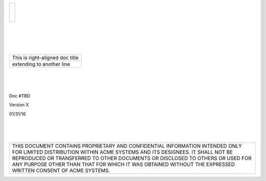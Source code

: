 .. class:: title-logobox

.. list-table::
   :widths: 72

   * - |
       |
       |
       | |ACME_logo|

.. |ACME_logo| image:: images/ACME_Logo.png
   :width: 245
   :height: 84
   :scale: 250

|
|
|
|

.. class:: title-deepbox

.. list-table::
   :widths: 72

   * - .. class:: title-name

       This is right-aligned doc title
   * - .. class:: title-name

       extending to another line

|
|
|

.. class:: title-info

Doc #TBD

.. class:: title-info

Version X

.. class:: title-info

01/31/16

|
|
|

.. class:: title-deepbox

.. list-table::
   :widths: 72

   * - .. class:: title-notice

       THIS DOCUMENT CONTAINS PROPRIETARY AND CONFIDENTIAL INFORMATION INTENDED ONLY FOR LIMITED DISTRIBUTION WITHIN ACME SYSTEMS AND ITS DESIGNEES. IT SHALL NOT BE REPRODUCED OR TRANSFERRED TO OTHER DOCUMENTS OR DISCLOSED TO OTHERS OR USED FOR ANY PURPOSE OTHER THAN THAT FOR WHICH IT WAS OBTAINED WITHOUT THE EXPRESSED WRITTEN CONSENT OF ACME SYSTEMS.
